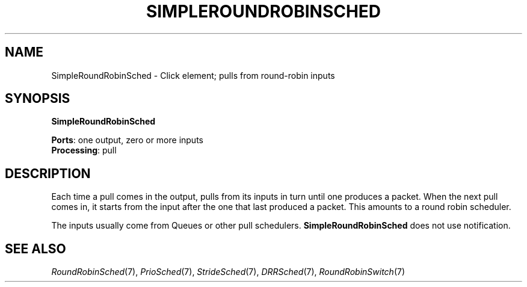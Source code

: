 .\" -*- mode: nroff -*-
.\" Generated by 'click-elem2man' from '../elements/simple/simplerrsched.hh:7'
.de M
.IR "\\$1" "(\\$2)\\$3"
..
.de RM
.RI "\\$1" "\\$2" "(\\$3)\\$4"
..
.TH "SIMPLEROUNDROBINSCHED" 7click "12/Oct/2017" "Click"
.SH "NAME"
SimpleRoundRobinSched \- Click element;
pulls from round-robin inputs
.SH "SYNOPSIS"
\fBSimpleRoundRobinSched\fR

\fBPorts\fR: one output, zero or more inputs
.br
\fBProcessing\fR: pull
.br
.SH "DESCRIPTION"
Each time a pull comes in the output, pulls from its inputs
in turn until one produces a packet. When the next pull
comes in, it starts from the input after the one that
last produced a packet. This amounts to a round robin
scheduler.
.PP
The inputs usually come from Queues or other pull schedulers.
\fBSimpleRoundRobinSched\fR does not use notification.
.PP

.SH "SEE ALSO"
.M RoundRobinSched 7 ,
.M PrioSched 7 ,
.M StrideSched 7 ,
.M DRRSched 7 ,
.M RoundRobinSwitch 7

